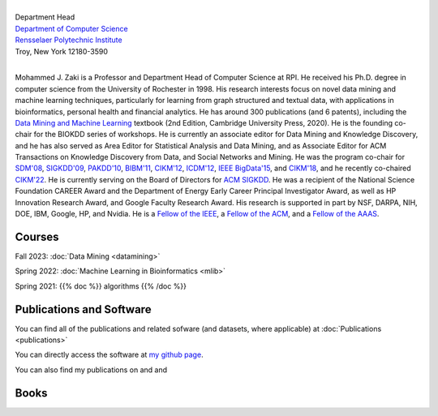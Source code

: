 .. title: Mohammed J. Zaki
.. slug: index
.. date: 2020-03-30 08:03:46 UTC-04:00
.. tags: 
.. category: 
.. link: 
.. description: 
.. type: text


.. image:: /images/zaki_pic.png
   :width: 300
   :alt: mjzaki

|
| Department Head
| `Department of Computer Science <https://www.cs.rpi.edu>`_
| `Rensselaer Polytechnic Institute <https://www.rpi.edu>`_
| Troy, New York 12180-3590
|

Mohammed J. Zaki is a Professor and Department Head of Computer Science at
RPI. He received his Ph.D. degree in computer science from the University of
Rochester in 1998. His research interests focus on novel data mining and
machine learning techniques, particularly for learning from graph structured
and textual data, with applications in bioinformatics, personal health and
financial analytics. He has around 300 publications (and 6 patents),
including the `Data Mining and Machine Learning
<http://dataminingbook.info>`_ textbook (2nd Edition, Cambridge
University Press, 2020). He is the founding co-chair for the BIOKDD
series of workshops. He is currently an associate editor for Data Mining
and Knowledge Discovery, and he has also served as Area Editor for
Statistical Analysis and Data Mining, and as Associate Editor for ACM
Transactions on Knowledge Discovery from Data, and Social Networks and
Mining. He was the program co-chair for `SDM'08
<http://www.siam.org/meetings/sdm08>`_, `SIGKDD\'09
<http://dl.acm.org/citation.cfm?id=1557019>`_, `PAKDD'10
<http://link.springer.com/book/10.1007%2F978-3-642-13657-3>`_, `BIBM'11
<http://ieeexplore.ieee.org/xpl/mostRecentIssue.jsp?punumber=6120121>`_,
`CIKM'12 <http://dl.acm.org/citation.cfm?id=2396761>`_, `ICDM'12
<http://ieeexplore.ieee.org/xpl/mostRecentIssue.jsp?punumber=6412852>`_,
`IEEE BigData'15 <http://cci.drexel.edu/bigdata/bigdata2015>`_, and
`CIKM'18 <http://www.cikm2018.units.it>`_, and he recently co-chaired
`CIKM'22 <https://www.cikm2022.org/>`_. He is currently serving on
the Board of Directors for `ACM SIGKDD <https://www.kdd.org/about>`_. He
was a recipient of the National Science Foundation CAREER Award and the
Department of Energy Early Career Principal Investigator Award, as well
as HP Innovation Research Award, and Google Faculty Research Award. 
His research is supported in part by NSF, DARPA, NIH, DOE, IBM, Google, HP,
and Nvidia. He  is a `Fellow of the IEEE
<https://www.computer.org/press-room/2016-news/cs-fellows-2017>`_,  a
`Fellow of the ACM <https://www.acm.org/media-center/2022/january/fellows-2021>`_, and a `Fellow of the AAAS <https://www.aaas.org/news/elected-fellows-announcement-2022>`_. 


Courses
-------

Fall 2023: :doc:`Data Mining <datamining>`

Spring 2022: :doc:`Machine Learning in Bioinformatics <mlib>` 

Spring 2021: {{% doc %}} algorithms {{% /doc %}}


Publications and Software
-------------------------

You can find all of the publications and related sofware (and datasets,
where applicable) at :doc:`Publications <publications>` 

You can directly access the software at `my github page
<https://github.com/zakimjz?tab=repositories>`_.

You can also find my publications on  |googlescholar|_ and  |dblp|_ and  |semanticscholar|_

.. |googlescholar| image:: /images/googlescholar.gif
   :width: 120
.. _googlescholar: https://scholar.google.com/citations?user=UmwJklEAAAAJ&hl=en

.. |dblp| image:: /images/dblplogo.gif
   :width: 120
.. _dblp: http://www.informatik.uni-trier.de/~ley/db/indices/a-tree/z/Zaki:Mohammed_Javeed.html

.. |semanticscholar| image:: /images/semanticscholar.png
   :width: 120
.. _semanticscholar: https://www.semanticscholar.org/author/1693515

Books
-----

|dmmlbook|_ |dmabook|_ |psp|_ |dmb|_ |lspdm|_


.. |dmmlbook| image:: /images/bookpic-2nd.png
   :width: 100
.. _dmmlbook: http://dataminingbook.info

.. |dmabook| image:: /images/DMABOOK.jpg
   :width: 100
.. _dmabook: http://dataminingbook.info/first_edition
   
.. |psp| image:: /images/PSP.jpg
   :width: 97
.. _psp: https://www.springer.com/us/book/9781588297525   

.. |dmb| image:: /images/DMB.jpg
   :width: 95
.. _dmb: https://www.springer.com/us/book/9781852336714

.. |lspdm| image:: /images/LSPDM.jpg
   :width: 93
.. _lspdm: https://www.springer.com/us/book/9783540671947   

